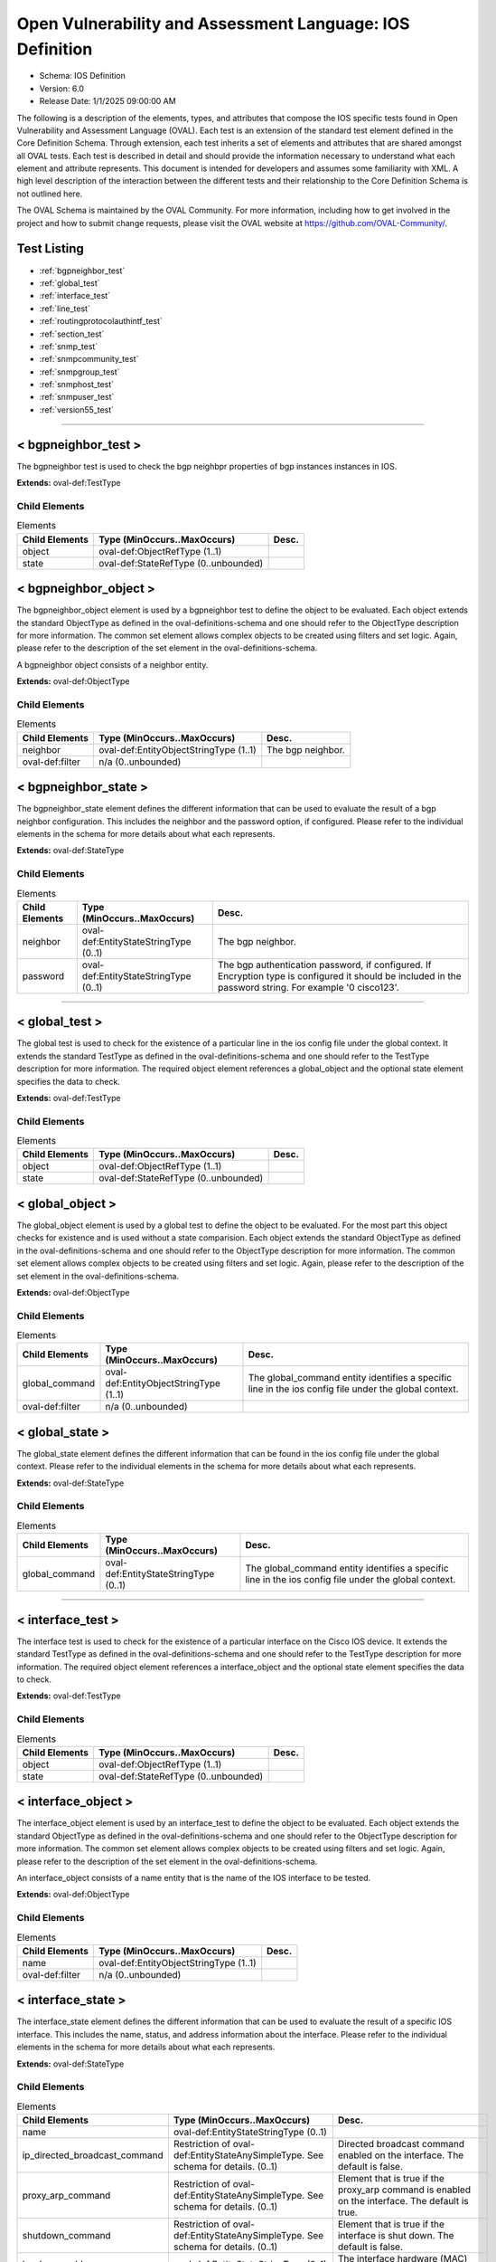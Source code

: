 Open Vulnerability and Assessment Language: IOS Definition  
=========================================================
* Schema: IOS Definition  
* Version: 6.0  
* Release Date: 1/1/2025 09:00:00 AM

The following is a description of the elements, types, and attributes that compose the IOS specific tests found in Open Vulnerability and Assessment Language (OVAL). Each test is an extension of the standard test element defined in the Core Definition Schema. Through extension, each test inherits a set of elements and attributes that are shared amongst all OVAL tests. Each test is described in detail and should provide the information necessary to understand what each element and attribute represents. This document is intended for developers and assumes some familiarity with XML. A high level description of the interaction between the different tests and their relationship to the Core Definition Schema is not outlined here.

The OVAL Schema is maintained by the OVAL Community. For more information, including how to get involved in the project and how to submit change requests, please visit the OVAL website at https://github.com/OVAL-Community/.

Test Listing  
---------------------------------------------------------
* :ref:`bgpneighbor_test`  
* :ref:`global_test`  
* :ref:`interface_test`  
* :ref:`line_test`  
* :ref:`routingprotocolauthintf_test`  
* :ref:`section_test`  
* :ref:`snmp_test`  
* :ref:`snmpcommunity_test`  
* :ref:`snmpgroup_test`  
* :ref:`snmphost_test`  
* :ref:`snmpuser_test`  
* :ref:`version55_test`  
  
______________
  
.. _bgpneighbor_test:  
  
< bgpneighbor_test >  
---------------------------------------------------------
The bgpneighbor test is used to check the bgp neighbpr properties of bgp instances instances in IOS.

**Extends:** oval-def:TestType

Child Elements  
^^^^^^^^^^^^^^^^^^^^^^^^^^^^^^^^^^^^^^^^^^^^^^^^^^^^^^^^^
.. list-table:: Elements  
    :header-rows: 1  
  
    * - Child Elements  
      - Type (MinOccurs..MaxOccurs)  
      - Desc.  
    * - object  
      - oval-def:ObjectRefType (1..1)  
      -   
    * - state  
      - oval-def:StateRefType (0..unbounded)  
      -   
  
.. _bgpneighbor_object:  
  
< bgpneighbor_object >  
---------------------------------------------------------
The bgpneighbor_object element is used by a bgpneighbor test to define the object to be evaluated. Each object extends the standard ObjectType as defined in the oval-definitions-schema and one should refer to the ObjectType description for more information. The common set element allows complex objects to be created using filters and set logic. Again, please refer to the description of the set element in the oval-definitions-schema.

A bgpneighbor object consists of a neighbor entity.

**Extends:** oval-def:ObjectType

Child Elements  
^^^^^^^^^^^^^^^^^^^^^^^^^^^^^^^^^^^^^^^^^^^^^^^^^^^^^^^^^
.. list-table:: Elements  
    :header-rows: 1  
  
    * - Child Elements  
      - Type (MinOccurs..MaxOccurs)  
      - Desc.  
    * - neighbor  
      - oval-def:EntityObjectStringType (1..1)  
      - The bgp neighbor.  
    * - oval-def:filter  
      - n/a (0..unbounded)  
      -   
  
.. _bgpneighbor_state:  
  
< bgpneighbor_state >  
---------------------------------------------------------
The bgpneighbor_state element defines the different information that can be used to evaluate the result of a bgp neighbor configuration. This includes the neighbor and the password option, if configured. Please refer to the individual elements in the schema for more details about what each represents.

**Extends:** oval-def:StateType

Child Elements  
^^^^^^^^^^^^^^^^^^^^^^^^^^^^^^^^^^^^^^^^^^^^^^^^^^^^^^^^^
.. list-table:: Elements  
    :header-rows: 1  
  
    * - Child Elements  
      - Type (MinOccurs..MaxOccurs)  
      - Desc.  
    * - neighbor  
      - oval-def:EntityStateStringType (0..1)  
      - The bgp neighbor.  
    * - password  
      - oval-def:EntityStateStringType (0..1)  
      - The bgp authentication password, if configured. If Encryption type is configured it should be included in the password string. For example '0 cisco123'.  
  
______________
  
.. _global_test:  
  
< global_test >  
---------------------------------------------------------
The global test is used to check for the existence of a particular line in the ios config file under the global context. It extends the standard TestType as defined in the oval-definitions-schema and one should refer to the TestType description for more information. The required object element references a global_object and the optional state element specifies the data to check.

**Extends:** oval-def:TestType

Child Elements  
^^^^^^^^^^^^^^^^^^^^^^^^^^^^^^^^^^^^^^^^^^^^^^^^^^^^^^^^^
.. list-table:: Elements  
    :header-rows: 1  
  
    * - Child Elements  
      - Type (MinOccurs..MaxOccurs)  
      - Desc.  
    * - object  
      - oval-def:ObjectRefType (1..1)  
      -   
    * - state  
      - oval-def:StateRefType (0..unbounded)  
      -   
  
.. _global_object:  
  
< global_object >  
---------------------------------------------------------
The global_object element is used by a global test to define the object to be evaluated. For the most part this object checks for existence and is used without a state comparision. Each object extends the standard ObjectType as defined in the oval-definitions-schema and one should refer to the ObjectType description for more information. The common set element allows complex objects to be created using filters and set logic. Again, please refer to the description of the set element in the oval-definitions-schema.

**Extends:** oval-def:ObjectType

Child Elements  
^^^^^^^^^^^^^^^^^^^^^^^^^^^^^^^^^^^^^^^^^^^^^^^^^^^^^^^^^
.. list-table:: Elements  
    :header-rows: 1  
  
    * - Child Elements  
      - Type (MinOccurs..MaxOccurs)  
      - Desc.  
    * - global_command  
      - oval-def:EntityObjectStringType (1..1)  
      - The global_command entity identifies a specific line in the ios config file under the global context.  
    * - oval-def:filter  
      - n/a (0..unbounded)  
      -   
  
.. _global_state:  
  
< global_state >  
---------------------------------------------------------
The global_state element defines the different information that can be found in the ios config file under the global context. Please refer to the individual elements in the schema for more details about what each represents.

**Extends:** oval-def:StateType

Child Elements  
^^^^^^^^^^^^^^^^^^^^^^^^^^^^^^^^^^^^^^^^^^^^^^^^^^^^^^^^^
.. list-table:: Elements  
    :header-rows: 1  
  
    * - Child Elements  
      - Type (MinOccurs..MaxOccurs)  
      - Desc.  
    * - global_command  
      - oval-def:EntityStateStringType (0..1)  
      - The global_command entity identifies a specific line in the ios config file under the global context.  
  
______________
  
.. _interface_test:  
  
< interface_test >  
---------------------------------------------------------
The interface test is used to check for the existence of a particular interface on the Cisco IOS device. It extends the standard TestType as defined in the oval-definitions-schema and one should refer to the TestType description for more information. The required object element references a interface_object and the optional state element specifies the data to check.

**Extends:** oval-def:TestType

Child Elements  
^^^^^^^^^^^^^^^^^^^^^^^^^^^^^^^^^^^^^^^^^^^^^^^^^^^^^^^^^
.. list-table:: Elements  
    :header-rows: 1  
  
    * - Child Elements  
      - Type (MinOccurs..MaxOccurs)  
      - Desc.  
    * - object  
      - oval-def:ObjectRefType (1..1)  
      -   
    * - state  
      - oval-def:StateRefType (0..unbounded)  
      -   
  
.. _interface_object:  
  
< interface_object >  
---------------------------------------------------------
The interface_object element is used by an interface_test to define the object to be evaluated. Each object extends the standard ObjectType as defined in the oval-definitions-schema and one should refer to the ObjectType description for more information. The common set element allows complex objects to be created using filters and set logic. Again, please refer to the description of the set element in the oval-definitions-schema.

An interface_object consists of a name entity that is the name of the IOS interface to be tested.

**Extends:** oval-def:ObjectType

Child Elements  
^^^^^^^^^^^^^^^^^^^^^^^^^^^^^^^^^^^^^^^^^^^^^^^^^^^^^^^^^
.. list-table:: Elements  
    :header-rows: 1  
  
    * - Child Elements  
      - Type (MinOccurs..MaxOccurs)  
      - Desc.  
    * - name  
      - oval-def:EntityObjectStringType (1..1)  
      -   
    * - oval-def:filter  
      - n/a (0..unbounded)  
      -   
  
.. _interface_state:  
  
< interface_state >  
---------------------------------------------------------
The interface_state element defines the different information that can be used to evaluate the result of a specific IOS interface. This includes the name, status, and address information about the interface. Please refer to the individual elements in the schema for more details about what each represents.

**Extends:** oval-def:StateType

Child Elements  
^^^^^^^^^^^^^^^^^^^^^^^^^^^^^^^^^^^^^^^^^^^^^^^^^^^^^^^^^
.. list-table:: Elements  
    :header-rows: 1  
  
    * - Child Elements  
      - Type (MinOccurs..MaxOccurs)  
      - Desc.  
    * - name  
      - oval-def:EntityStateStringType (0..1)  
      -   
    * - ip_directed_broadcast_command  
      - Restriction of oval-def:EntityStateAnySimpleType. See schema for details. (0..1)  
      - Directed broadcast command enabled on the interface. The default is false.  
    * - proxy_arp_command  
      - Restriction of oval-def:EntityStateAnySimpleType. See schema for details. (0..1)  
      - Element that is true if the proxy_arp command is enabled on the interface. The default is true.  
    * - shutdown_command  
      - Restriction of oval-def:EntityStateAnySimpleType. See schema for details. (0..1)  
      - Element that is true if the interface is shut down. The default is false.  
    * - hardware_addr  
      - oval-def:EntityStateStringType (0..1)  
      - The interface hardware (MAC) address.  
    * - ipv4_address  
      - oval-def:EntityStateIPAddressStringType (0..1)  
      - The interface IPv4 address and mask. This element should only allow 'ipv4_address' of the oval:SimpleDatatypeEnumeration.  
    * - ipv6_address  
      - oval-def:EntityStateIPAddressStringType (0..1)  
      - The interface IPv6 address and mask. This element should only allow 'ipv6_address' of the oval:SimpleDatatypeEnumeration.  
    * - ipv4_access_list  
      - oval-def:EntityStateStringType (0..1)  
      - The ingress or egress IPv4 ACL name applied on the interface.  
    * - ipv6_access_list  
      - oval-def:EntityStateStringType (0..1)  
      - The ingress or egress IPv6 ACL name applied on the interface.  
    * - crypto_map  
      - oval-def:EntityStateStringType (0..1)  
      - The crypto map name applied to the interface.  
    * - ipv4_urpf_command  
      - oval-def:EntityStateStringType (0..1)  
      - The IPv4 uRPF command under the interface.  
    * - ipv6_urpf_command  
      - oval-def:EntityStateStringType (0..1)  
      - The IPv6 uRPF command under the interface.  
    * - switchport_trunk_encapsulation  
      - ios-def:EntityStateTrunkEncapType (0..1)  
      - The switchport trunk encapsulation option configured on the interface (if applicable).  
    * - switchport_mode  
      - ios-def:EntityStateSwitchportModeType (0..1)  
      - The switchport mode option configured on the interface (if applicable).  
    * - switchport_native_vlan  
      - Restriction of oval-def:EntityStateAnySimpleType. See schema for details. (0..1)  
      - The trunk native vlan configured on the interface (if applicable).  
    * - switchport_access_vlan  
      - Restriction of oval-def:EntityStateAnySimpleType. See schema for details. (0..1)  
      - The access vlan configured on the interface (if applicable).  
    * - switchport_trunked_vlans  
      - oval-def:EntityStateStringType (0..1)  
      - The vlans that are trunked configured on the interface (if applicable).  
    * - switchport_pruned_vlans  
      - oval-def:EntityStateStringType (0..1)  
      - The vlans that are pruned from the trunk (if applicable).  
    * - switchport_port_security  
      - oval-def:EntityStateStringType (0..1)  
      - The switchport port-security commands configured on the interface (if applicable).  
  
______________
  
.. _line_test:  
  
< line_test >  
---------------------------------------------------------
The line test is used to check the properties of specific output lines from a SHOW command, such as show running-config. It extends the standard TestType as defined in the oval-definitions-schema and one should refer to the TestType description for more information. The required object element references a line_object and the optional state element specifies the data to check.

**Extends:** oval-def:TestType

Child Elements  
^^^^^^^^^^^^^^^^^^^^^^^^^^^^^^^^^^^^^^^^^^^^^^^^^^^^^^^^^
.. list-table:: Elements  
    :header-rows: 1  
  
    * - Child Elements  
      - Type (MinOccurs..MaxOccurs)  
      - Desc.  
    * - object  
      - oval-def:ObjectRefType (1..1)  
      -   
    * - state  
      - oval-def:StateRefType (0..unbounded)  
      -   
  
.. _line_object:  
  
< line_object >  
---------------------------------------------------------
The line_object element is used by a line test to define the object to be evaluated. Each object extends the standard ObjectType as defined in the oval-definitions-schema and one should refer to the ObjectType description for more information. The common set element allows complex objects to be created using filters and set logic. Again, please refer to the description of the set element in the oval-definitions-schema.

A line object consists of a show_subcommand entity that is the name of a SHOW sub-command to be tested.

**Extends:** oval-def:ObjectType

Child Elements  
^^^^^^^^^^^^^^^^^^^^^^^^^^^^^^^^^^^^^^^^^^^^^^^^^^^^^^^^^
.. list-table:: Elements  
    :header-rows: 1  
  
    * - Child Elements  
      - Type (MinOccurs..MaxOccurs)  
      - Desc.  
    * - show_subcommand  
      - oval-def:EntityObjectStringType (1..1)  
      - The name of a SHOW sub-command.  
    * - oval-def:filter  
      - n/a (0..unbounded)  
      -   
  
.. _line_state:  
  
< line_state >  
---------------------------------------------------------
The line_state element defines the different information that can be used to evaluate the result of a specific SHOW sub-command. This includes the name of ths sub-command and the corresponding config line. Please refer to the individual elements in the schema for more details about what each represents.

**Extends:** oval-def:StateType

Child Elements  
^^^^^^^^^^^^^^^^^^^^^^^^^^^^^^^^^^^^^^^^^^^^^^^^^^^^^^^^^
.. list-table:: Elements  
    :header-rows: 1  
  
    * - Child Elements  
      - Type (MinOccurs..MaxOccurs)  
      - Desc.  
    * - show_subcommand  
      - oval-def:EntityStateStringType (0..1)  
      - The name of the SHOW sub-command.  
    * - config_line  
      - oval-def:EntityStateStringType (0..1)  
      - The value returned from by the specified SHOW sub-command.  
  
______________
  
.. _routingprotocolauthintf_test:  
  
< routingprotocolauthintf_test >  
---------------------------------------------------------
The routing protocol authentication interface test is used to check the properties of routing protocol authentication configured under interfaces in IOS.

**Extends:** oval-def:TestType

Child Elements  
^^^^^^^^^^^^^^^^^^^^^^^^^^^^^^^^^^^^^^^^^^^^^^^^^^^^^^^^^
.. list-table:: Elements  
    :header-rows: 1  
  
    * - Child Elements  
      - Type (MinOccurs..MaxOccurs)  
      - Desc.  
    * - object  
      - oval-def:ObjectRefType (1..1)  
      -   
    * - state  
      - oval-def:StateRefType (0..unbounded)  
      -   
  
.. _routingprotocolauthintf_object:  
  
< routingprotocolauthintf_object >  
---------------------------------------------------------
The routingprotocolauthintf_object element is used by a routingprotocolauthintf test to define the object to be evaluated. Each object extends the standard ObjectType as defined in the oval-definitions-schema and one should refer to the ObjectType description for more information. The common set element allows complex objects to be created using filters and set logic. Again, please refer to the description of the set element in the oval-definitions-schema.

A routingprotocolauthintf object consists of an interface and the routing protocol that is authenticated entity.

**Extends:** oval-def:ObjectType

Child Elements  
^^^^^^^^^^^^^^^^^^^^^^^^^^^^^^^^^^^^^^^^^^^^^^^^^^^^^^^^^
.. list-table:: Elements  
    :header-rows: 1  
  
    * - Child Elements  
      - Type (MinOccurs..MaxOccurs)  
      - Desc.  
    * - interface  
      - oval-def:EntityObjectStringType (1..1)  
      - The interface name.  
    * - protocol  
      - ios-def:EntityObjectRoutingProtocolType (1..1)  
      - The routing protocol.  
    * - oval-def:filter  
      - n/a (0..unbounded)  
      -   
  
.. _routingprotocolauthintf_state:  
  
< routingprotocolauthintf_state >  
---------------------------------------------------------
The routingprotocolauthintf_state element defines the different information that can be used to evaluate the result of a specific routing protocol interface authentication configurations. This includes the interface, the protocol, the id, the authentication type, the ospf area, the key chain command and the corresponding config lines. Please refer to the individual elements in the schema for more details about what each represents.

**Extends:** oval-def:StateType

Child Elements  
^^^^^^^^^^^^^^^^^^^^^^^^^^^^^^^^^^^^^^^^^^^^^^^^^^^^^^^^^
.. list-table:: Elements  
    :header-rows: 1  
  
    * - Child Elements  
      - Type (MinOccurs..MaxOccurs)  
      - Desc.  
    * - interface  
      - oval-def:EntityStateStringType (0..1)  
      - The interface name.  
    * - protocol  
      - ios-def:EntityStateRoutingProtocolType (0..1)  
      - The routing protocol.  
    * - id  
      - oval-def:EntityStateIntType (0..1)  
      - The routing protocol id, if applicable.  
    * - auth_type  
      - ios-def:EntityStateRoutingAuthTypeStringType (0..1)  
      - The routing protocol authentication type.  
    * - ospf_area  
      - Restriction of oval-def:EntityStateAnySimpleType. See schema for details. (0..1)  
      - The OSPF area that is authenticated, if applicable.  
    * - key_chain  
      - oval-def:EntityStateStringType (0..1)  
      - The name of the key chain, if applicable.  
  
______________
  
.. _section_test:  
  
< section_test >  
---------------------------------------------------------
The section test is used to check the properties of specific output lines from a configuration section.

**Extends:** oval-def:TestType

Child Elements  
^^^^^^^^^^^^^^^^^^^^^^^^^^^^^^^^^^^^^^^^^^^^^^^^^^^^^^^^^
.. list-table:: Elements  
    :header-rows: 1  
  
    * - Child Elements  
      - Type (MinOccurs..MaxOccurs)  
      - Desc.  
    * - object  
      - oval-def:ObjectRefType (1..1)  
      -   
    * - state  
      - oval-def:StateRefType (0..unbounded)  
      -   
  
.. _section_object:  
  
< section_object >  
---------------------------------------------------------
The section_object element is used by a section test to define the object to be evaluated. Each object extends the standard ObjectType as defined in the oval-definitions-schema and one should refer to the ObjectType description for more information. The common set element allows complex objects to be created using filters and set logic. Again, please refer to the description of the set element in the oval-definitions-schema.

A section object consists of a section_command entity that is the name of a section command to be tested.

**Extends:** oval-def:ObjectType

Child Elements  
^^^^^^^^^^^^^^^^^^^^^^^^^^^^^^^^^^^^^^^^^^^^^^^^^^^^^^^^^
.. list-table:: Elements  
    :header-rows: 1  
  
    * - Child Elements  
      - Type (MinOccurs..MaxOccurs)  
      - Desc.  
    * - section_command  
      - oval-def:EntityObjectStringType (1..1)  
      - The name of a section command.  
    * - oval-def:filter  
      - n/a (0..unbounded)  
      -   
  
.. _section_state:  
  
< section_state >  
---------------------------------------------------------
The section_state element defines the different information that can be used to evaluate the result of a specific section command. This includes the name of ths section_command and the corresponding config lines. Please refer to the individual elements in the schema for more details about what each represents.

**Extends:** oval-def:StateType

Child Elements  
^^^^^^^^^^^^^^^^^^^^^^^^^^^^^^^^^^^^^^^^^^^^^^^^^^^^^^^^^
.. list-table:: Elements  
    :header-rows: 1  
  
    * - Child Elements  
      - Type (MinOccurs..MaxOccurs)  
      - Desc.  
    * - section_command  
      - oval-def:EntityStateStringType (0..1)  
      - The name of the section command.  
    * - section_config_lines  
      - oval-def:EntityStateStringType (0..1)  
      - The value returned with all config lines of the section.  
    * - config_line  
      - oval-def:EntityStateStringType (0..1)  
      - The value returned with one config line of the section at a time.  
  
______________
  
.. _snmp_test:  
  
< snmp_test >  
---------------------------------------------------------
Tests if lines under the global context associated with snmp that have a specifiec access list or community name.

**Extends:** oval-def:TestType

Child Elements  
^^^^^^^^^^^^^^^^^^^^^^^^^^^^^^^^^^^^^^^^^^^^^^^^^^^^^^^^^
.. list-table:: Elements  
    :header-rows: 1  
  
    * - Child Elements  
      - Type (MinOccurs..MaxOccurs)  
      - Desc.  
    * - object  
      - oval-def:ObjectRefType (1..1)  
      -   
    * - state  
      - oval-def:StateRefType (0..unbounded)  
      -   
  
.. _snmp_object:  
  
< snmp_object >  
---------------------------------------------------------
The snmp_object element is used by a snmp test to define those objects to evaluated based on a specified state. There is actually only one object relating to snmp and this is the system as a whole. Therefore, there are no child entities defined. Any OVAL Test written to check snmp will reference the same snmp_object which is basically an empty object element.

**Extends:** oval-def:ObjectType

.. _snmp_state:  
  
< snmp_state >  
---------------------------------------------------------


**Extends:** oval-def:StateType

Child Elements  
^^^^^^^^^^^^^^^^^^^^^^^^^^^^^^^^^^^^^^^^^^^^^^^^^^^^^^^^^
.. list-table:: Elements  
    :header-rows: 1  
  
    * - Child Elements  
      - Type (MinOccurs..MaxOccurs)  
      - Desc.  
    * - access_list  
      - oval-def:EntityStateStringType (0..1)  
      -   
    * - community_name  
      - oval-def:EntityStateStringType (0..1)  
      -   
  
______________
  
.. _snmpcommunity_test:  
  
< snmpcommunity_test >  
---------------------------------------------------------
The snmpcommunity test is used to check the properties of specific output lines from an SNMP configuration.

**Extends:** oval-def:TestType

Child Elements  
^^^^^^^^^^^^^^^^^^^^^^^^^^^^^^^^^^^^^^^^^^^^^^^^^^^^^^^^^
.. list-table:: Elements  
    :header-rows: 1  
  
    * - Child Elements  
      - Type (MinOccurs..MaxOccurs)  
      - Desc.  
    * - object  
      - oval-def:ObjectRefType (1..1)  
      -   
    * - state  
      - oval-def:StateRefType (0..unbounded)  
      -   
  
.. _snmpcommunity_object:  
  
< snmpcommunity_object >  
---------------------------------------------------------
The snmpcommunity_object element is used by an snmpcommunity test to define the object to be evaluated. Each object extends the standard ObjectType as defined in the oval-definitions-schema and one should refer to the ObjectType description for more information. The common set element allows complex objects to be created using filters and set logic. Again, please refer to the description of the set element in the oval-definitions-schema.

An snmpcommunity object consists of a community name entity to be tested.

**Extends:** oval-def:ObjectType

Child Elements  
^^^^^^^^^^^^^^^^^^^^^^^^^^^^^^^^^^^^^^^^^^^^^^^^^^^^^^^^^
.. list-table:: Elements  
    :header-rows: 1  
  
    * - Child Elements  
      - Type (MinOccurs..MaxOccurs)  
      - Desc.  
    * - name  
      - oval-def:EntityObjectStringType (1..1)  
      - The SNMP community name.  
    * - oval-def:filter  
      - n/a (0..unbounded)  
      -   
  
.. _snmpcommunity_state:  
  
< snmpcommunity_state >  
---------------------------------------------------------
The snmpcommunity_state element defines the different information that can be used to evaluate the result of a specific 'snmp community' IOS command. This includes the community name and the corresponding options. Please refer to the individual elements in the schema for more details about what each represents.

**Extends:** oval-def:StateType

Child Elements  
^^^^^^^^^^^^^^^^^^^^^^^^^^^^^^^^^^^^^^^^^^^^^^^^^^^^^^^^^
.. list-table:: Elements  
    :header-rows: 1  
  
    * - Child Elements  
      - Type (MinOccurs..MaxOccurs)  
      - Desc.  
    * - name  
      - oval-def:EntityStateStringType (0..1)  
      - The SNMP community name.  
    * - view  
      - oval-def:EntityStateStringType (0..1)  
      - The view that restricts the OIDs of this community.  
    * - mode  
      - ios-def:EntityStateSNMPModeStringType (0..1)  
      - The read-write privileges of the community.  
    * - ipv4_acl  
      - oval-def:EntityStateStringType (0..1)  
      - The IPv4 ACL name applied to the community.  
    * - ipv6_acl  
      - oval-def:EntityStateStringType (0..1)  
      - The IPv6 ACL name applied to the community.  
  
______________
  
.. _snmpgroup_test:  
  
< snmpgroup_test >  
---------------------------------------------------------
The snmpgroup test is used to check the properties of specific output lines from an SNMP group configuration.

**Extends:** oval-def:TestType

Child Elements  
^^^^^^^^^^^^^^^^^^^^^^^^^^^^^^^^^^^^^^^^^^^^^^^^^^^^^^^^^
.. list-table:: Elements  
    :header-rows: 1  
  
    * - Child Elements  
      - Type (MinOccurs..MaxOccurs)  
      - Desc.  
    * - object  
      - oval-def:ObjectRefType (1..1)  
      -   
    * - state  
      - oval-def:StateRefType (0..unbounded)  
      -   
  
.. _snmpgroup_object:  
  
< snmpgroup_object >  
---------------------------------------------------------
The snmpgroup_object element is used by an snmpgroup test to define the object to be evaluated. Each object extends the standard ObjectType as defined in the oval-definitions-schema and one should refer to the ObjectType description for more information. The common set element allows complex objects to be created using filters and set logic. Again, please refer to the description of the set element in the oval-definitions-schema.

A snmpgroup object consists of a name entity that is the name of the SNMP group to be tested.

**Extends:** oval-def:ObjectType

Child Elements  
^^^^^^^^^^^^^^^^^^^^^^^^^^^^^^^^^^^^^^^^^^^^^^^^^^^^^^^^^
.. list-table:: Elements  
    :header-rows: 1  
  
    * - Child Elements  
      - Type (MinOccurs..MaxOccurs)  
      - Desc.  
    * - name  
      - oval-def:EntityObjectStringType (1..1)  
      - The SNMP group name.  
    * - oval-def:filter  
      - n/a (0..unbounded)  
      -   
  
.. _snmpgroup_state:  
  
< snmpgroup_state >  
---------------------------------------------------------
The snmpgroup_state element defines the different information that can be used to evaluate the result of a specific 'snmp-server group' IOS command. This includes the user name and the corresponding options. Please refer to the individual elements in the schema for more details about what each represents.

**Extends:** oval-def:StateType

Child Elements  
^^^^^^^^^^^^^^^^^^^^^^^^^^^^^^^^^^^^^^^^^^^^^^^^^^^^^^^^^
.. list-table:: Elements  
    :header-rows: 1  
  
    * - Child Elements  
      - Type (MinOccurs..MaxOccurs)  
      - Desc.  
    * - name  
      - oval-def:EntityStateStringType (0..1)  
      - The SNMP group name.  
    * - version  
      - ios-def:EntityStateSNMPVersionStringType (0..1)  
      - The SNMP version of the group.  
    * - snmpv3_sec_level  
      - ios-def:EntityStateSNMPSecLevelStringType (0..1)  
      - The SNMPv3 security configured for the group.  
    * - ipv4_acl  
      - oval-def:EntityStateStringType (0..1)  
      - The IPv4 ACL name applied to the group.  
    * - ipv6_acl  
      - oval-def:EntityStateStringType (0..1)  
      - The IPv6 ACL name applied to the group.  
    * - read_view  
      - oval-def:EntityStateStringType (0..1)  
      - The SNMP read view applied to the group.  
    * - write_view  
      - oval-def:EntityStateStringType (0..1)  
      - The SNMP write view applied to the group.  
    * - notify_view  
      - oval-def:EntityStateStringType (0..1)  
      - The SNMP notify view applied to the group.  
  
______________
  
.. _snmphost_test:  
  
< snmphost_test >  
---------------------------------------------------------
The snmphost test is used to check the properties of specific output lines from an SNMP configuration.

**Extends:** oval-def:TestType

Child Elements  
^^^^^^^^^^^^^^^^^^^^^^^^^^^^^^^^^^^^^^^^^^^^^^^^^^^^^^^^^
.. list-table:: Elements  
    :header-rows: 1  
  
    * - Child Elements  
      - Type (MinOccurs..MaxOccurs)  
      - Desc.  
    * - object  
      - oval-def:ObjectRefType (1..1)  
      -   
    * - state  
      - oval-def:StateRefType (0..unbounded)  
      -   
  
.. _snmphost_object:  
  
< snmphost_object >  
---------------------------------------------------------
The snmphost_object element is used by an snmphost test to define the object to be evaluated. Each object extends the standard ObjectType as defined in the oval-definitions-schema and one should refer to the ObjectType description for more information. The common set element allows complex objects to be created using filters and set logic. Again, please refer to the description of the set element in the oval-definitions-schema.

A snmphost object consists of a host entity that is the host of the 'snmp host' IOS command to be tested.

**Extends:** oval-def:ObjectType

Child Elements  
^^^^^^^^^^^^^^^^^^^^^^^^^^^^^^^^^^^^^^^^^^^^^^^^^^^^^^^^^
.. list-table:: Elements  
    :header-rows: 1  
  
    * - Child Elements  
      - Type (MinOccurs..MaxOccurs)  
      - Desc.  
    * - host  
      - oval-def:EntityObjectStringType (1..1)  
      - The SNMP host address or hostname.  
    * - oval-def:filter  
      - n/a (0..unbounded)  
      -   
  
.. _snmphost_state:  
  
< snmphost_state >  
---------------------------------------------------------
The snmphost_state element defines the different information that can be used to evaluate the result of a specific 'snmp host' IOS command. This includes the host and the corresponding options. Please refer to the individual elements in the schema for more details about what each represents.

**Extends:** oval-def:StateType

Child Elements  
^^^^^^^^^^^^^^^^^^^^^^^^^^^^^^^^^^^^^^^^^^^^^^^^^^^^^^^^^
.. list-table:: Elements  
    :header-rows: 1  
  
    * - Child Elements  
      - Type (MinOccurs..MaxOccurs)  
      - Desc.  
    * - host  
      - oval-def:EntityStateStringType (0..1)  
      - The SNMP host address or hostname.  
    * - community_or_user  
      - oval-def:EntityStateStringType (0..1)  
      - The community string or SNMPv3 user configured for the host.  
    * - version  
      - ios-def:EntityStateSNMPVersionStringType (0..1)  
      - The SNMP version.  
    * - snmpv3_sec_level  
      - ios-def:EntityStateSNMPSecLevelStringType (0..1)  
      - The SNMPv3 security configured for the host.  
    * - traps  
      - oval-def:EntityStateStringType (0..1)  
      - The SNMP traps configured.  
  
______________
  
.. _snmpuser_test:  
  
< snmpuser_test >  
---------------------------------------------------------
The snmpuser test is used to check the properties of specific output lines from an SNMP user configuration.

**Extends:** oval-def:TestType

Child Elements  
^^^^^^^^^^^^^^^^^^^^^^^^^^^^^^^^^^^^^^^^^^^^^^^^^^^^^^^^^
.. list-table:: Elements  
    :header-rows: 1  
  
    * - Child Elements  
      - Type (MinOccurs..MaxOccurs)  
      - Desc.  
    * - object  
      - oval-def:ObjectRefType (1..1)  
      -   
    * - state  
      - oval-def:StateRefType (0..unbounded)  
      -   
  
.. _snmpuser_object:  
  
< snmpuser_object >  
---------------------------------------------------------
The snmpuser_object element is used by an snmpuser test to define the object to be evaluated. Each object extends the standard ObjectType as defined in the oval-definitions-schema and one should refer to the ObjectType description for more information. The common set element allows complex objects to be created using filters and set logic. Again, please refer to the description of the set element in the oval-definitions-schema.

A snmpuser object consists of a name entity that is the name of the SNMP user to be tested.

**Extends:** oval-def:ObjectType

Child Elements  
^^^^^^^^^^^^^^^^^^^^^^^^^^^^^^^^^^^^^^^^^^^^^^^^^^^^^^^^^
.. list-table:: Elements  
    :header-rows: 1  
  
    * - Child Elements  
      - Type (MinOccurs..MaxOccurs)  
      - Desc.  
    * - name  
      - oval-def:EntityObjectStringType (1..1)  
      - The SNMP user name.  
    * - oval-def:filter  
      - n/a (0..unbounded)  
      -   
  
.. _snmpuser_state:  
  
< snmpuser_state >  
---------------------------------------------------------
The snmpuser_state element defines the different information that can be used to evaluate the result of a specific 'show snmp user' IOS command. This includes the user name and the corresponding options. Please refer to the individual elements in the schema for more details about what each represents.

**Extends:** oval-def:StateType

Child Elements  
^^^^^^^^^^^^^^^^^^^^^^^^^^^^^^^^^^^^^^^^^^^^^^^^^^^^^^^^^
.. list-table:: Elements  
    :header-rows: 1  
  
    * - Child Elements  
      - Type (MinOccurs..MaxOccurs)  
      - Desc.  
    * - name  
      - oval-def:EntityStateStringType (0..1)  
      - The SNMP user name.  
    * - group  
      - oval-def:EntityStateStringType (0..1)  
      - The SNMP group the user belongs to.  
    * - version  
      - ios-def:EntityStateSNMPVersionStringType (0..1)  
      - The SNMP version of the user.  
    * - ipv4_acl  
      - oval-def:EntityStateStringType (0..1)  
      - The IPv4 ACL name applied to the user.  
    * - ipv6_acl  
      - oval-def:EntityStateStringType (0..1)  
      - The IPv6 ACL name applied to the user.  
    * - priv  
      - ios-def:EntityStateSNMPPrivStringType (0..1)  
      - The SNMP encryption type for the user (for SNMPv3).  
    * - auth  
      - ios-def:EntityStateSNMPAuthStringType (0..1)  
      - The SNMP authentication type for the user (for SNMPv3).  
  
______________
  
.. _version55_test:  
  
< version55_test >  
---------------------------------------------------------
The version55_test is used to check the version of the IOS operating system. It extends the standard TestType as defined in the oval-definitions-schema and one should refer to the TestType description for more information. The required object element references a version_object and the optional state element specifies the data to check.

**Extends:** oval-def:TestType

Child Elements  
^^^^^^^^^^^^^^^^^^^^^^^^^^^^^^^^^^^^^^^^^^^^^^^^^^^^^^^^^
.. list-table:: Elements  
    :header-rows: 1  
  
    * - Child Elements  
      - Type (MinOccurs..MaxOccurs)  
      - Desc.  
    * - object  
      - oval-def:ObjectRefType (1..1)  
      -   
    * - state  
      - oval-def:StateRefType (0..unbounded)  
      -   
  
.. _version55_object:  
  
< version55_object >  
---------------------------------------------------------
The version55_object element is used by a version55_test to define the different version information associated with an IOS system. There is actually only one object relating to version and this is the system as a whole. Therefore, there are no child entities defined. Any OVAL Test written to check version will reference the same version55_object which is basically an empty object element.

**Extends:** oval-def:ObjectType

.. _version55_state:  
  
< version55_state >  
---------------------------------------------------------
The version55_state element defines the version information held within a Cisco IOS Train. A Cisco IOS train is a vehicle for delivering releases that evolve from a common code base.

**Extends:** oval-def:StateType

Child Elements  
^^^^^^^^^^^^^^^^^^^^^^^^^^^^^^^^^^^^^^^^^^^^^^^^^^^^^^^^^
.. list-table:: Elements  
    :header-rows: 1  
  
    * - Child Elements  
      - Type (MinOccurs..MaxOccurs)  
      - Desc.  
    * - major_version  
      - oval-def:EntityStateIntType (0..1)  
      - The major_version entity is used to check the major version piece of the version string. The value is an integer and in the example 12.4(9)T0a the major version is '12'.  
    * - minor_version  
      - oval-def:EntityStateIntType (0..1)  
      - The minor_version entity is used to check the minor version piece of the version string. The value is an integer and in the example 12.4(9)T0a the minor version is '4'.  
    * - release  
      - oval-def:EntityStateIntType (0..1)  
      - The release entity is used to check the release piece of the version string. The value is an integer and in the example 12.4(9)T0a the release is '9'.  
    * - train_identifier  
      - oval-def:EntityStateStringType (0..1)  
      - The train_identifier entity is used to check the type of train represented in the version string. The value is a string and in the example 12.4(9)T0a the train identifier is 'T'. The following explaination from Wikipedia should help explain the different train identifiers. Cisco IOS releases are split into several "trains", each containing a different set of features. Trains more or less map onto distinct markets or groups of customers that Cisco is targeting. The 'mainline' train is designed to be the most stable release the company can offer, and its feature set never expands during its lifetime. Updates are released only to address bugs in the product. The previous technology train becomes the source for the current mainline train--for example, the 12.1T train becomes the basis for the 12.2 mainline. Therefore, to determine the features available in a particular mainline release, look at the previous T train release. The 'T' (Technology) train, gets new features and bug fixes throughout its life, and is therefore less stable than the mainline. (In releases prior to Cisco IOS Release 12.0, the P train served as the Technology train.) The 'S' (Service Provider) train, runs only on the company's core router products and is heavily customized for Service Provider customers. The 'E' (Enterprise) train, is customized for implementation in enterprise environments. The 'B' (broadband) train, support internet based broadband features. The 'XA', 'Xb' ... (special functionality) train, needs to be documented. There are other trains from time to time, designed for specific needs -- for example, the 12.0AA train contained new code required for Cisco's AS5800 product.  
    * - rebuild  
      - oval-def:EntityStateIntType (0..1)  
      - The rebuild entity is used to check the rebuild piece of the version string. The value is an integer and in the example 12.4(9)T0a the rebuild is '0'. Often a rebuild is compiled to fix a single specific problem or vulnerability for a given IOS version. For example, 12.1(8)E14 is a Rebuild, the 14 denoting the 14th rebuild of 12.1(8)E. Rebuilds are produced to either quickly repair a defect, or to satisfy customers who do not want to upgrade to a later major revision because they may be running critical infrastructure on their devices, and hence prefer to minimise change and risk.  
    * - subrebuild  
      - oval-def:EntityStateStringType (0..1)  
      - The subrebuild entity is used to check the subrebuild piece of the version string. The value is a string and in the example 12.4(9)T0a the subrebuild is 'a'.  
    * - mainline_rebuild  
      - oval-def:EntityStateStringType (0..1)  
      - The mainline_rebuild entity is used to check the mainline rebuild piece of the version string. The mainline rebuild is just a regular rebuild release against the mainline operating system release (e.g. the branch of development that would typically be called "the trunk" that isn't associated with a train). Since there is no train identifier to stick the rebuild release after, they stick a alphabetic character inside the parens holding the maintenance release number. For example, 12.4(5b) is the second rebuild of the 12.4(5) maintenance release.  
    * - version_string  
      - oval-def:EntityStateIOSVersionType (0..1)  
      - The version_string entity is used to check the raw string output of a 'show version' command.  
  
.. _EntityObjectRoutingProtocolType:  
  
== EntityObjectRoutingProtocolType ==  
---------------------------------------------------------
The EntityObjectRoutingProtocolType complex type restricts a string value to a specific set of values: EIGRP, OSPF, BGP, RIP, RIPV2, ISIS. These values describe the routing protocol used in a Cisco IOS configuration. The empty string is also allowed to support empty element associated with variable references. Note that when using pattern matches and variables care must be taken to ensure that the regular expression and variable values align with the enumerated values.

**Restricts:** oval-def:EntityObjectStringType

.. list-table:: Enumeration Values  
    :header-rows: 1  
  
    * - Value  
      - Description  
    * - EIGRP  
      - (No Description)  
    * - OSPF  
      - (No Description)  
    * - BGP  
      - (No Description)  
    * - RIP  
      - (No Description)  
    * - RIPV2  
      - (No Description)  
    * - ISIS  
      - (No Description)  
    * -   
      - | The empty string value is permitted here to allow for empty elements associated with variable references.  
  
.. _EntityStateRoutingAuthTypeStringType:  
  
== EntityStateRoutingAuthTypeStringType ==  
---------------------------------------------------------
The EntityStateRoutingAuthTypeStringType complex type restricts a string value to a specific set of values: CLEARTEXT, MESSAGE_DIGEST. These values describe the routing protocol authentication types used in a Cisco IOS configuration. The empty string is also allowed to support empty element associated with variable references. Note that when using pattern matches and variables care must be taken to ensure that the regular expression and variable values align with the enumerated values.

**Restricts:** oval-def:EntityStateStringType

.. list-table:: Enumeration Values  
    :header-rows: 1  
  
    * - Value  
      - Description  
    * - CLEARTEXT  
      - (No Description)  
    * - MESSAGE_DIGEST  
      - (No Description)  
    * -   
      - | The empty string value is permitted here to allow for empty elements associated with variable references.  
  
.. _EntityStateRoutingProtocolType:  
  
== EntityStateRoutingProtocolType ==  
---------------------------------------------------------
The EntityStateRoutingProtocolType complex type restricts a string value to a specific set of values: EIGRP, OSPF, BGP, RIP, RIPV2, ISIS. These values describe the routing protocol used in a Cisco IOS configuration. The empty string is also allowed to support empty element associated with variable references. Note that when using pattern matches and variables care must be taken to ensure that the regular expression and variable values align with the enumerated values.

**Restricts:** oval-def:EntityStateStringType

.. list-table:: Enumeration Values  
    :header-rows: 1  
  
    * - Value  
      - Description  
    * - EIGRP  
      - (No Description)  
    * - OSPF  
      - (No Description)  
    * - BGP  
      - (No Description)  
    * - RIP  
      - (No Description)  
    * - RIPV2  
      - (No Description)  
    * - ISIS  
      - (No Description)  
    * -   
      - | The empty string value is permitted here to allow for empty elements associated with variable references.  
  
.. _EntityStateSNMPVersionStringType:  
  
== EntityStateSNMPVersionStringType ==  
---------------------------------------------------------
The EntityStateSNMPVersionStringType complex type restricts a string value to a specific set of values: 1, 2c, 3. These values describe the SNMP version in a Cisco IOS configuration. The empty string is also allowed to support empty element associated with variable references. Note that when using pattern matches and variables care must be taken to ensure that the regular expression and variable values align with the enumerated values.

**Restricts:** oval-def:EntityStateStringType

.. list-table:: Enumeration Values  
    :header-rows: 1  
  
    * - Value  
      - Description  
    * - 1  
      - (No Description)  
    * - 2C  
      - (No Description)  
    * - 3  
      - (No Description)  
    * -   
      - | The empty string value is permitted here to allow for empty elements associated with variable references.  
  
.. _EntityStateSNMPSecLevelStringType:  
  
== EntityStateSNMPSecLevelStringType ==  
---------------------------------------------------------
The EntityStateSNMPVersionStringType complex type restricts a string value to a specific set of values: PRIV, AUTH, NO_AUTH. These values describe the SNMP security level (encryption, Authentication, None) in a Cisco IOS SNMPv3 related configurations. The empty string is also allowed to support empty element associated with variable references. Note that when using pattern matches and variables care must be taken to ensure that the regular expression and variable values align with the enumerated values.

**Restricts:** oval-def:EntityStateStringType

.. list-table:: Enumeration Values  
    :header-rows: 1  
  
    * - Value  
      - Description  
    * - PRIV  
      - (No Description)  
    * - AUTH  
      - (No Description)  
    * - NO_AUTH  
      - (No Description)  
    * -   
      - | The empty string value is permitted here to allow for empty elements associated with variable references.  
  
.. _EntityStateSNMPModeStringType:  
  
== EntityStateSNMPModeStringType ==  
---------------------------------------------------------
The EntityStateSNMPModeStringType complex type restricts a string value to a specific set of values: RO, RW. These values describe the SNMP mode (read-only, read-write) in a Cisco IOS SNMPv3 related configurations. The empty string is also allowed to support empty element associated with variable references. Note that when using pattern matches and variables care must be taken to ensure that the regular expression and variable values align with the enumerated values.

**Restricts:** oval-def:EntityStateStringType

.. list-table:: Enumeration Values  
    :header-rows: 1  
  
    * - Value  
      - Description  
    * - RO  
      - (No Description)  
    * - RW  
      - (No Description)  
    * -   
      - | The empty string value is permitted here to allow for empty elements associated with variable references.  
  
.. _EntityStateSNMPAuthStringType:  
  
== EntityStateSNMPAuthStringType ==  
---------------------------------------------------------
The EntityStateSNMPAuthStringType complex type restricts a string value to a specific set of values: MD5, SHA. These values describe the authentication algorithm in a Cisco IOS SNMPv3 related configurations. The empty string is also allowed to support empty element associated with variable references. Note that when using pattern matches and variables care must be taken to ensure that the regular expression and variable values align with the enumerated values.

**Restricts:** oval-def:EntityStateStringType

.. list-table:: Enumeration Values  
    :header-rows: 1  
  
    * - Value  
      - Description  
    * - MD5  
      - (No Description)  
    * - SHA  
      - (No Description)  
    * -   
      - | The empty string value is permitted here to allow for empty elements associated with variable references.  
  
.. _EntityStateSNMPPrivStringType:  
  
== EntityStateSNMPPrivStringType ==  
---------------------------------------------------------
The EntityStateSNMPPrivStringType complex type restricts a string value to a specific set of values: DES, 3DES, AES. These values describe the encryption algorithm in a Cisco IOS SNMPv3 related configurations. The empty string is also allowed to support empty element associated with variable references. Note that when using pattern matches and variables care must be taken to ensure that the regular expression and variable values align with the enumerated values.

**Restricts:** oval-def:EntityStateStringType

.. list-table:: Enumeration Values  
    :header-rows: 1  
  
    * - Value  
      - Description  
    * - DES  
      - (No Description)  
    * - 3DES  
      - (No Description)  
    * - AES  
      - (No Description)  
    * -   
      - | The empty string value is permitted here to allow for empty elements associated with variable references.  
  
.. _EntityStateSwitchportModeType:  
  
== EntityStateSwitchportModeType ==  
---------------------------------------------------------
The EntityObjectRoutingProtocolType complex type restricts a string value to a specific set of values: DYNAMIC, TRUNK, ACCESS. These values describe the interface switchport mode types in IOS. The empty string is also allowed to support empty element associated with variable references. Note that when using pattern matches and variables care must be taken to ensure that the regular expression and variable values align with the enumerated values.

**Restricts:** oval-def:EntityStateStringType

.. list-table:: Enumeration Values  
    :header-rows: 1  
  
    * - Value  
      - Description  
    * - DYNAMIC  
      - (No Description)  
    * - TRUNK  
      - (No Description)  
    * - ACCESS  
      - (No Description)  
    * -   
      - | The empty string value is permitted here to allow for empty elements associated with variable references.  
  
.. _EntityStateTrunkEncapType:  
  
== EntityStateTrunkEncapType ==  
---------------------------------------------------------
The EntityStateTrunkEncapType complex type restricts a string value to a specific set of values: DOT1Q, ISL, NEGOTIATE. These values describe the interface trunk encapsulation types on an interfaces in IOS. The empty string is also allowed to support empty element associated with variable references. Note that when using pattern matches and variables care must be taken to ensure that the regular expression and variable values align with the enumerated values.

**Restricts:** oval-def:EntityStateStringType

.. list-table:: Enumeration Values  
    :header-rows: 1  
  
    * - Value  
      - Description  
    * - DOT1Q  
      - (No Description)  
    * - ISL  
      - (No Description)  
    * - NEGOTIATE  
      - (No Description)  
    * -   
      - | The empty string value is permitted here to allow for empty elements associated with variable references.  
  
